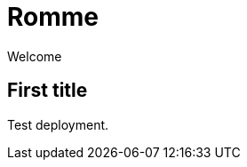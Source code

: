 = Romme
:description: An online multiplayer version of Romme.
:page-tags: romme

Welcome

== First title

Test deployment.